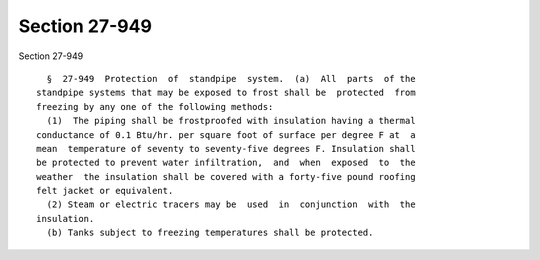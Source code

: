 Section 27-949
==============

Section 27-949 ::    
        
     
        §  27-949  Protection  of  standpipe  system.  (a)  All  parts  of the
      standpipe systems that may be exposed to frost shall be  protected  from
      freezing by any one of the following methods:
        (1)  The piping shall be frostproofed with insulation having a thermal
      conductance of 0.1 Btu/hr. per square foot of surface per degree F at  a
      mean  temperature of seventy to seventy-five degrees F. Insulation shall
      be protected to prevent water infiltration,  and  when  exposed  to  the
      weather  the insulation shall be covered with a forty-five pound roofing
      felt jacket or equivalent.
        (2) Steam or electric tracers may be  used  in  conjunction  with  the
      insulation.
        (b) Tanks subject to freezing temperatures shall be protected.
    
    
    
    
    
    
    
